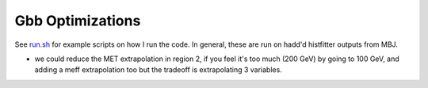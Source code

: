 Gbb Optimizations
=================

See `run.sh <run.sh>`_ for example scripts on how I run the code. In general, these are run on hadd'd histfitter outputs from MBJ.

- we could reduce the MET extrapolation in region 2, if you feel it's too much (200 GeV) by going to 100 GeV, and adding a meff extrapolation too but the tradeoff is extrapolating 3 variables.
